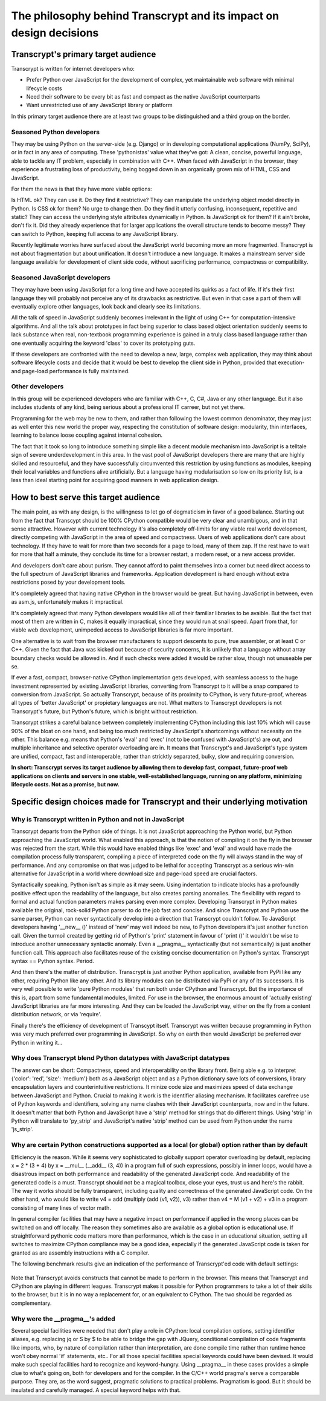 The philosophy behind Transcrypt and its impact on design decisions
===================================================================

Transcrypt's primary target audience
------------------------------------

Transcrypt is written for internet developers who:

- Prefer Python over JavaScript for the development of complex, yet maintainable web software with minimal lifecycle costs
- Need their software to be every bit as fast and compact as the native JavaScript counterparts
- Want unrestricted use of any JavaScript library or platform

In this primary target audience there are at least two groups to be distinguished and a third group on the border.

Seasoned Python developers
~~~~~~~~~~~~~~~~~~~~~~~~~~

They may be using Python on the server-side (e.g. Django) or in developing computational applications (NumPy, SciPy), or in fact in any area of computing.
These 'pythonistas' value what they've got: A clean, concise, powerful language, able to tackle any IT problem, especially in combination with C++.
When faced with JavaScript in the browser, they experience a frustrating loss of productivity, being bogged down in an organically grown mix of HTML, CSS and JavaScript.

For them the news is that they have more viable options:

Is HTML ok? They can use it. Do they find it restrictive? They can manipulate the underlying object model directly in Python.
Is CSS ok for them? No urge to change then. Do they find it utterly confusing, inconsequent, repetitive and static? They can access the underlying style attributes dynamically in Python.
Is JavaScript ok for them? If it ain't broke, don't fix it. Did they already experience that for larger applications the overall structure tends to become messy? They can switch to Python, keeping full access to any JavaScript library.

Recently legitimate worries have surfaced about the JavaScript world becoming more an more fragmented. Transcrypt is not about fragmentation but about unification. It doesn't introduce a new language. It makes a mainstream server side language available for development of client side code, without sacrificing performance, compactness or compatibility.

Seasoned JavaScript developers
~~~~~~~~~~~~~~~~~~~~~~~~~~~~~~

They may have been using JavaScript for a long time and have accepted its quirks as a fact of life. If it's their first language they will probably not perceive any of its drawbacks as restrictive. But even in that case a part of them will eventually explore other languages, look back and clearly see its limitations.

All the talk of speed in JavaScript suddenly becomes irrelevant in the light of using C++ for computation-intensive algorithms. And all the talk about prototypes in fact being superior to class based object orientation suddenly seems to lack substance when real, non-textbook programming experience is gained in a truly class based language rather than one eventually acquiring the keyword 'class' to cover its prototyping guts.

If these developers are confronted with the need to develop a new, large, complex web application, they may think about software lifecycle costs and decide that it would be best to develop the client side in Python, provided that execution- and page-load performance is fully maintained.

Other developers
~~~~~~~~~~~~~~~~

In this group will be experienced developers who are familiar with C++, C, C#, Java or any other language. But it also includes students of any kind, being serious about a professional IT carreer, but not yet there.

Programming for the web may be new to them, and rather than following the lowest common denominator, they may just as well enter this new world the proper way, respecting the constitution of software design: modularity, thin interfaces, learning to balance loose coupling against internal cohesion.

The fact that it took so long to introduce something simple like a decent module mechanism into JavaScript is a telltale sign of severe underdevelopment in this area. In the vast pool of JavaScript developers there are many that are highly skilled and resourceful, and they have successfully circumvented this restriction by using functions as modules, keeping their local variables and functions alive artificially. But a language having modularisation so low on its priority list, is a less than ideal starting point for acquiring good manners in web application design.


How to best serve this target audience
--------------------------------------

The main point, as with any design, is the willingness to let go of dogmaticism in favor of a good balance.
Starting out from the fact that Transcypt should be 100% CPython compatible would be very clear and unambigous, and in that sense attractive.
However with current technology it's also completely off-limits for any viable real world development, directly competing with JavaScript in the area of speed and compactness.
Users of web applications don't care about technology.
If they have to wait for more than two seconds for a page to load, many of them zap.
If the rest have to wait for more that half a minute, they conclude its time for a browser restart, a modem reset, or a new access provider.

And developers don't care about purism. They cannot afford to paint themselves into a corner but need direct access to the full spectrum of JavaScript libraries and frameworks. Application development is hard enough without extra restrictions posed by your development tools.

It's completely agreed that having native CPython in the browser would be great.
But having JavaScript in between, even as asm.js, unfortunately makes it impractical.

It's completely agreed that many Python developers would like all of their familiar libraries to be avaible.
But the fact that most of them are written in C, makes it equally impractical, since they would run at snail speed.
Apart from that, for viable web development, unimpeded access to JavaScript libraries is far more important.

One alternative is to wait from the browser manufacturers to support descents to pure, true assembler, or at least C or C++.
Given the fact that Java was kicked out because of security concerns, it is unlikely that a language without array boundary checks would be allowed in.
And if such checks were added it would be rather slow, though not unuseable per se.

If ever a fast, compact, browser-native CPython implementation gets developed, with seamless access to the huge investment represented by existing JavaScript libraries, converting from Transcrypt to it will be a snap compared to conversion from JavaScript. So actually Transcrypt, because of its proximity to CPython, is very future-proof, whereas all types of 'better JavaScript' or propietary languages are not. What matters to Transcrypt developers is not Transcrypt's future, but Python's future, which is bright without restriction.

Transcrypt strikes a careful balance between completely implementing CPython including this last 10% which will cause 90% of the bloat on one hand, and being too much restricted by JavaScript's shortcomings without necessity on the other. This balance e.g. means that Python's 'eval' and 'exec' (not to be confused with JavaScript's) are out, and multiple inheritance and selective operator overloading are in.
It means that Transcrypt's and JavaScript's type system are unified, compact, fast and interoperable, rather than stricktly separated, bulky, slow and requiring conversion.

**In short: Transcrypt serves its target audience by allowing them to develop fast, compact, future-proof web applications on clients and servers in one stable, well-established language, running on any platform, minimizing lifecycle costs. Not as a promise, but now.**

Specific design choices made for Transcrypt and their underlying motivation
---------------------------------------------------------------------------

Why is Transcrypt written in Python and not in JavaScript
~~~~~~~~~~~~~~~~~~~~~~~~~~~~~~~~~~~~~~~~~~~~~~~~~~~~~~~~~

Transcrypt departs from the Python side of things. It is not JavaScript approaching the Python world, but Python approaching the JavaScript world. What enabled this approach, is that the notion of compiling it on the fly in the browser was rejected from the start. While this would have enabled things like 'exec' and 'eval' and would have made the compilation process fully transparent, compiling a piece of interpreted code on the fly will always stand in the way of performance. And any compromise on that was judged to be lethal for accepting Transcrypt as a serious win-win alternative for JavaScript in a world where download size and page-load speed are crucial factors.

Syntactically speaking, Python isn't as simple as it may seem. Using indentation to indicate blocks has a profoundly positive effect upon the readability of the language, but also creates parsing anomalies. The flexibility with regard to formal and actual function parameters makes parsing even more complex. Developing Transcrypt in Python makes available the original, rock-solid Python parser to do the job fast and concise. And since Transcrypt and Python use the same parser, Python can never syntactically develop into a direction that Transcrypt couldn't follow. To JavaScript developers having '__new__ ()' instead of 'new' may well indeed be new, to Python developers it's just another function call. Given the turmoil created by getting rid of Python's 'print' statement in favour of 'print ()' it wouldn't be wise to introduce another unnecessary syntactic anomaly. Even a __pragma__ syntactically (but not semantically) is just another function call. This approach also facilitates reuse of the existing concise documentation on Python's syntax. Transcrypt syntax == Python syntax. Period.

And then there's the matter of distribution. Transcrypt is just another Python application, available from PyPi like any other, requiring Python like any other. And its library modules can be distributed via PyPi or any of its successors. It is very well possible to write 'pure Python modules' that run both under CPython and Transcrypt. But the importance of this is, apart from some fundamental modules, limited. For use in the browser, the enormous amount of 'actually existing' JavaScript libraries are far more interesting. And they can be loaded the JavaScript way, either on the fly from a content distribution network, or via 'require'.

Finally there's the efficiency of development of Transcypt itself. Transcrypt was written because programming in Python was very much preferred over programming in JavaScript. So why on earth then would JavaScript be preferred over Python in writing it...

Why does Transcrypt blend Python datatypes with JavaScript datatypes
~~~~~~~~~~~~~~~~~~~~~~~~~~~~~~~~~~~~~~~~~~~~~~~~~~~~~~~~~~~~~~~~~~~~

The answer can be short: Compactness, speed and interoperability on the library front. Being able e.g. to interpret {'color': 'red', 'size': 'medium'} both as a JavaScript object and as a Python dictionary save lots of conversions, library encapsulation layers and counterintuitive restrictions. It minize code size and maximizes speed of data exchange between JavaScript and Python. Crucial to making it work is the identifier aliasing mechanism. It facilitates carefree use of Python keywords and identifiers, solving any name clashes with their JavaScript counterparts, now and in the future. It doesn't matter that both Python and JavaScript have a 'strip' method for strings that do different things. Using 'strip' in Python will translate to 'py_strip' and JavaScript's native 'strip' method can be used from Python under the name 'js_strip'.

Why are certain Python constructions supported as a local (or global) option rather than by default
~~~~~~~~~~~~~~~~~~~~~~~~~~~~~~~~~~~~~~~~~~~~~~~~~~~~~~~~~~~~~~~~~~~~~~~~~~~~~~~~~~~~~~~~~~~~~~~~~~~

Efficiency is the reason. While it seems very sophisticated to globally support operator overloading by default, replacing x = 2 * (3 + 4) by x = __mul__ (__add__ (3, 4)) in a program full of such expressions, possibly in inner loops, would have a disastrous impact on both performance and readability of the generated JavaScript code. And readability of the generated code is a must. Transcrypt should not be a magical toolbox, close your eyes, trust us and here's the rabbit. The way it works should be fully transparent, including quality and correctness of the generated JavaScript code. On the other hand, who would like to write v4 = add (multiply (add (v1, v2)), v3) rather than v4 = M (v1 + v2) + v3 in a program consisting of many lines of vector math.

In general compiler facilities that may have a negative impact on performance if applied in the wrong places can be switched on and off locally. The reason they sometimes also are available as a global option is educational use. If straightforward pythonic code matters more than performance, which is the case in an educational situation, setting all switches to maximize CPython compliance may be a good idea, especially if the generated JavaScript code is taken for granted as are assembly instructions with a C compiler.

The following benchmark results give an indication of the performance of Transcrypt'ed code with default settings:

.. figure:: ../images/benchmark.png
    :alt: Relative performance measured by Pystone benchmark
    
Note that Transcrypt avoids constructs that cannot be made to perform in the browser. This means that Transcrypt and CPython are playing in different leagues. Transcrypt makes it possible for Python programmers to take a lot of their skills to the browser, but it is in no way a replacement for, or an equivalent to CPython. The two should be regarded as complementary.

Why were the \_\_pragma\_\_'s added
~~~~~~~~~~~~~~~~~~~~~~~~~~~~~~~~~~~

Several special facilities were needed that don't play a role in CPython: local compilation options, setting identifier aliases, e.g. replacing jq or S by $ to be able to bridge the gap with JQuery, conditional compilation of code fragments like imports, who, by nature of compilation rather than interpretation, are done compile time rather than runtime hence won't obey normal 'if' statements, etc.. For all those special facilities special keywords could have been devised. It would make such special facilities hard to recognize and keyword-hungry. Using \_\_pragma\_\_ in these cases provides a simple clue to what's going on, both for developers and for the compiler. In the C/C++ world pragma's serve a comparable purpose. They are, as the word suggest, pragmatic solutions to practical problems. Pragmatism is good. But it should be insulated and carefully managed. A special keyword helps with that.


